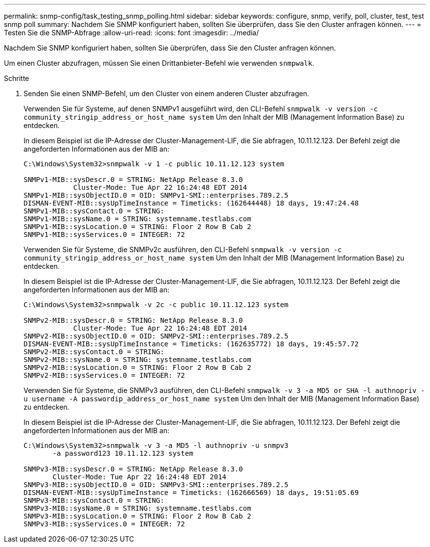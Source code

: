 ---
permalink: snmp-config/task_testing_snmp_polling.html 
sidebar: sidebar 
keywords: configure, snmp, verify, poll, cluster, test, test snmp poll 
summary: Nachdem Sie SNMP konfiguriert haben, sollten Sie überprüfen, dass Sie den Cluster anfragen können. 
---
= Testen Sie die SNMP-Abfrage
:allow-uri-read: 
:icons: font
:imagesdir: ../media/


[role="lead"]
Nachdem Sie SNMP konfiguriert haben, sollten Sie überprüfen, dass Sie den Cluster anfragen können.

Um einen Cluster abzufragen, müssen Sie einen Drittanbieter-Befehl wie verwenden `snmpwalk`.

.Schritte
. Senden Sie einen SNMP-Befehl, um den Cluster von einem anderen Cluster abzufragen.
+
Verwenden Sie für Systeme, auf denen SNMPv1 ausgeführt wird, den CLI-Befehl `snmpwalk -v version -c community_stringip_address_or_host_name system` Um den Inhalt der MIB (Management Information Base) zu entdecken.

+
In diesem Beispiel ist die IP-Adresse der Cluster-Management-LIF, die Sie abfragen, 10.11.12.123. Der Befehl zeigt die angeforderten Informationen aus der MIB an:

+
[listing]
----
C:\Windows\System32>snmpwalk -v 1 -c public 10.11.12.123 system

SNMPv1-MIB::sysDescr.0 = STRING: NetApp Release 8.3.0
            Cluster-Mode: Tue Apr 22 16:24:48 EDT 2014
SNMPv1-MIB::sysObjectID.0 = OID: SNMPv1-SMI::enterprises.789.2.5
DISMAN-EVENT-MIB::sysUpTimeInstance = Timeticks: (162644448) 18 days, 19:47:24.48
SNMPv1-MIB::sysContact.0 = STRING:
SNMPv1-MIB::sysName.0 = STRING: systemname.testlabs.com
SNMPv1-MIB::sysLocation.0 = STRING: Floor 2 Row B Cab 2
SNMPv1-MIB::sysServices.0 = INTEGER: 72
----
+
Verwenden Sie für Systeme, die SNMPv2c ausführen, den CLI-Befehl `snmpwalk -v version -c community_stringip_address_or_host_name system` Um den Inhalt der MIB (Management Information Base) zu entdecken.

+
In diesem Beispiel ist die IP-Adresse der Cluster-Management-LIF, die Sie abfragen, 10.11.12.123. Der Befehl zeigt die angeforderten Informationen aus der MIB an:

+
[listing]
----
C:\Windows\System32>snmpwalk -v 2c -c public 10.11.12.123 system

SNMPv2-MIB::sysDescr.0 = STRING: NetApp Release 8.3.0
            Cluster-Mode: Tue Apr 22 16:24:48 EDT 2014
SNMPv2-MIB::sysObjectID.0 = OID: SNMPv2-SMI::enterprises.789.2.5
DISMAN-EVENT-MIB::sysUpTimeInstance = Timeticks: (162635772) 18 days, 19:45:57.72
SNMPv2-MIB::sysContact.0 = STRING:
SNMPv2-MIB::sysName.0 = STRING: systemname.testlabs.com
SNMPv2-MIB::sysLocation.0 = STRING: Floor 2 Row B Cab 2
SNMPv2-MIB::sysServices.0 = INTEGER: 72
----
+
Verwenden Sie für Systeme, die SNMPv3 ausführen, den CLI-Befehl `snmpwalk -v 3 -a MD5 or SHA -l authnopriv -u username -A passwordip_address_or_host_name system` Um den Inhalt der MIB (Management Information Base) zu entdecken.

+
In diesem Beispiel ist die IP-Adresse der Cluster-Management-LIF, die Sie abfragen, 10.11.12.123. Der Befehl zeigt die angeforderten Informationen aus der MIB an:

+
[listing]
----
C:\Windows\System32>snmpwalk -v 3 -a MD5 -l authnopriv -u snmpv3
       -a password123 10.11.12.123 system

SNMPv3-MIB::sysDescr.0 = STRING: NetApp Release 8.3.0
       Cluster-Mode: Tue Apr 22 16:24:48 EDT 2014
SNMPv3-MIB::sysObjectID.0 = OID: SNMPv3-SMI::enterprises.789.2.5
DISMAN-EVENT-MIB::sysUpTimeInstance = Timeticks: (162666569) 18 days, 19:51:05.69
SNMPv3-MIB::sysContact.0 = STRING:
SNMPv3-MIB::sysName.0 = STRING: systemname.testlabs.com
SNMPv3-MIB::sysLocation.0 = STRING: Floor 2 Row B Cab 2
SNMPv3-MIB::sysServices.0 = INTEGER: 72
----

